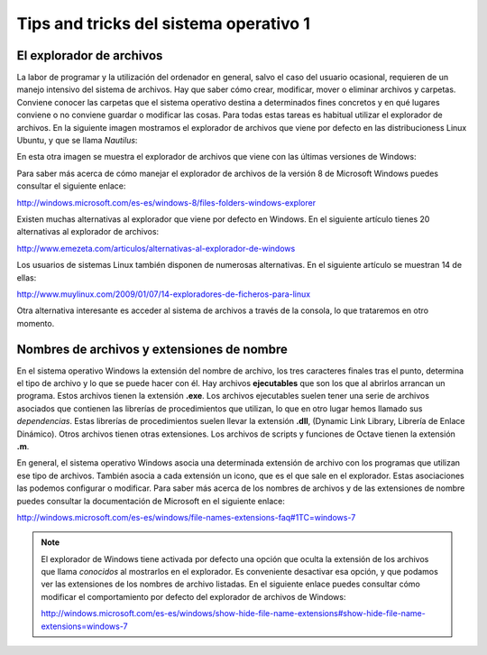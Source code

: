 Tips and tricks del sistema operativo 1
=======================================

El explorador de archivos
-------------------------

La labor de programar y la utilización del ordenador en general, salvo el caso del usuario ocasional, requieren de un manejo intensivo del sistema de archivos. Hay que saber cómo crear, modificar, mover o eliminar archivos y carpetas. Conviene conocer las carpetas que el sistema operativo destina a determinados fines concretos y en qué lugares conviene o no conviene guardar o modificar las cosas. Para todas estas tareas es habitual utilizar el explorador de archivos. En la siguiente imagen mostramos el explorador de archivos que viene por defecto en las distribucioness Linux Ubuntu, y que se llama *Nautilus*:

.. image:: _static/nautilus.png
   :width: 500px
   :alt: explorador

En esta otra imagen se muestra el explorador de archivos que viene con las últimas versiones de Windows:

.. image:: _static/explorador.jpg
   :width: 500px
   :alt: explorador

Para saber más acerca de cómo manejar el explorador de archivos de la versión 8 de Microsoft Windows puedes consultar el siguiente enlace:

`http://windows.microsoft.com/es-es/windows-8/files-folders-windows-explorer <http://goo.gl/yoToJo>`_

Existen muchas alternativas al explorador que viene por defecto en Windows. En el siguiente artículo tienes 20 alternativas al explorador de archivos:

`http://www.emezeta.com/articulos/alternativas-al-explorador-de-windows <http://goo.gl/UMX9XU>`_

Los usuarios de sistemas Linux también disponen de numerosas alternativas. En el siguiente artículo se muestran 14 de ellas:

`http://www.muylinux.com/2009/01/07/14-exploradores-de-ficheros-para-linux <http://goo.gl/5sijSi>`_

Otra alternativa interesante es acceder al sistema de archivos a través de la consola, lo que trataremos en otro momento.

Nombres de archivos y extensiones de nombre
-------------------------------------------

En el sistema operativo Windows la extensión del nombre de archivo, los tres caracteres finales tras el punto, determina el tipo de archivo y lo que se puede hacer con él. Hay archivos **ejecutables** que son los que al abrirlos arrancan un programa. Estos archivos tienen la extensión **.exe**. Los archivos ejecutables suelen tener una serie de archivos asociados que contienen las librerías de procedimientos que utilizan, lo que en otro lugar hemos llamado sus *dependencias*. Estas librerías de procedimientos suelen llevar la extensión **.dll**, (Dynamic Link Library, Librería de Enlace Dinámico). Otros archivos tienen otras extensiones. Los archivos de scripts y funciones de Octave tienen la extensión **.m**.

En general, el sistema operativo Windows asocia una determinada extensión de archivo con los programas que utilizan ese tipo de archivos. También asocia a cada extensión un icono, que es el que sale en el explorador. Estas asociaciones las podemos configurar o modificar. Para saber más acerca de los nombres de archivos y de las extensiones de nombre puedes consultar la documentación de Microsoft en el siguiente enlace:

`http://windows.microsoft.com/es-es/windows/file-names-extensions-faq#1TC=windows-7 <http://windows.microsoft.com/es-es/windows/file-names-extensions-faq#1TC=windows-7>`_

.. note:: El explorador de Windows tiene activada por defecto una opción que oculta la extensión de los archivos que llama *conocidos* al mostrarlos en el explorador. Es conveniente desactivar esa opción, y que podamos ver las extensiones de los nombres de archivo listadas. En el siguiente enlace puedes consultar cómo modificar el comportamiento por defecto del explorador de archivos de Windows:

	`http://windows.microsoft.com/es-es/windows/show-hide-file-name-extensions#show-hide-file-name-extensions=windows-7 <http://windows.microsoft.com/es-es/windows/show-hide-file-name-extensions#show-hide-file-name-extensions=windows-7>`_






